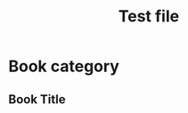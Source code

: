 #+TITLE: Test file

* Book category

** Book Title
   :PROPERTIES:
   :AUTHOR:   Book Author
   :ADDED:    [2020-05-10]
   :END:
